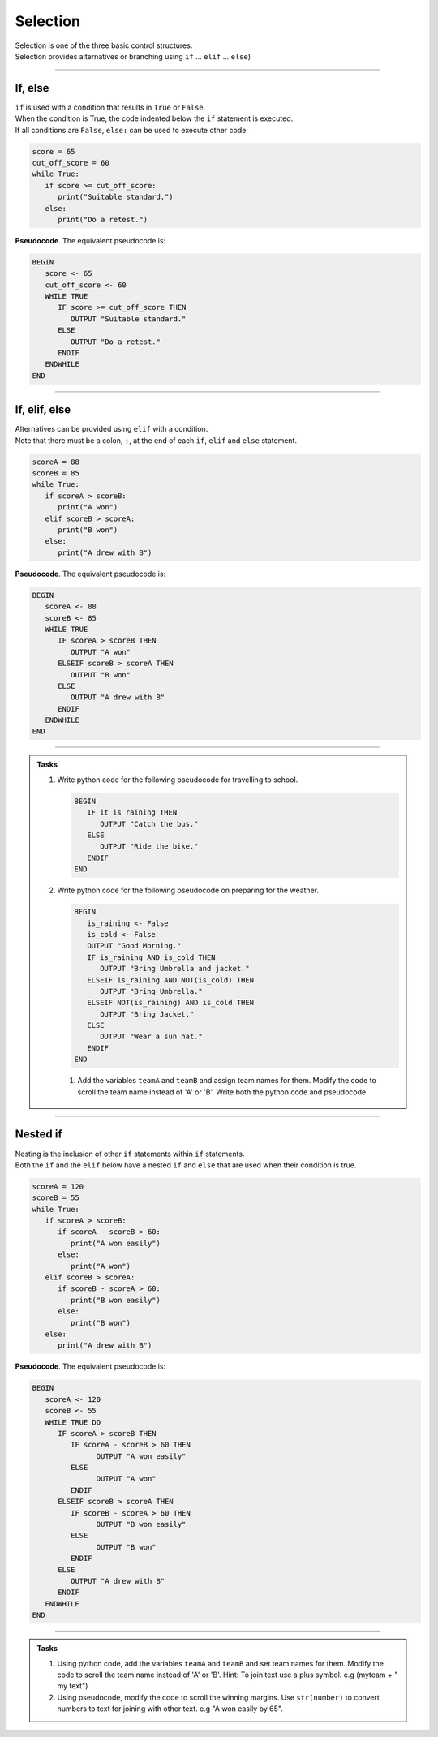 ==========================
Selection
==========================

| Selection is one of the three basic control structures.
| Selection provides alternatives or branching using ``if`` ... ``elif`` ... ``else``)

----


If, else
----------------------------

| ``if`` is used with a condition that results in ``True`` or ``False``.
| When the condition is True, the code indented below the ``if`` statement is executed.
| If all conditions are ``False``, ``else:`` can be used to execute other code.


.. code-block:: python

   score = 65
   cut_off_score = 60
   while True:
      if score >= cut_off_score:
         print("Suitable standard.")
      else:
         print("Do a retest.")

| **Pseudocode**. The equivalent pseudocode is:

.. code-block::

   BEGIN
      score <- 65
      cut_off_score <- 60
      WHILE TRUE
         IF score >= cut_off_score THEN
            OUTPUT "Suitable standard."
         ELSE
            OUTPUT "Do a retest."
         ENDIF
      ENDWHILE
   END

----

If, elif, else
----------------------------

| Alternatives can be provided using ``elif`` with a condition.
| Note that there must be a colon, ``:``, at the end of each ``if``, ``elif`` and ``else`` statement.

.. code-block:: python

   scoreA = 88
   scoreB = 85
   while True:
      if scoreA > scoreB:
         print("A won")
      elif scoreB > scoreA:
         print("B won")
      else:
         print("A drew with B")

| **Pseudocode**. The equivalent pseudocode is:

.. code-block::

   BEGIN
      scoreA <- 88
      scoreB <- 85
      WHILE TRUE
         IF scoreA > scoreB THEN
            OUTPUT "A won"
         ELSEIF scoreB > scoreA THEN
            OUTPUT "B won"
         ELSE
            OUTPUT "A drew with B"
         ENDIF
      ENDWHILE
   END


----

.. admonition:: Tasks

   #. Write python code for the following pseudocode for travelling to school.

      .. code-block::

         BEGIN
            IF it is raining THEN
               OUTPUT "Catch the bus."
            ELSE
               OUTPUT "Ride the bike."
            ENDIF
         END

   #. Write python code for the following pseudocode on preparing for the weather.

      .. code-block::

         BEGIN
            is_raining <- False
            is_cold <- False
            OUTPUT "Good Morning."
            IF is_raining AND is_cold THEN
               OUTPUT "Bring Umbrella and jacket."
            ELSEIF is_raining AND NOT(is_cold) THEN
               OUTPUT "Bring Umbrella."
            ELSEIF NOT(is_raining) AND is_cold THEN
               OUTPUT "Bring Jacket."
            ELSE
               OUTPUT "Wear a sun hat."
            ENDIF
         END



    #. Add the variables ``teamA`` and ``teamB`` and assign team names for them. Modify the code to scroll the team name instead of 'A' or 'B'. Write both the python code and pseudocode.

----

Nested if 
----------------------------

| Nesting is the inclusion of other ``if`` statements within ``if`` statements.
| Both the ``if`` and the ``elif`` below have a nested ``if`` and ``else`` that are used when their condition is true. 

.. code-block:: python

   scoreA = 120
   scoreB = 55
   while True:
      if scoreA > scoreB:
         if scoreA - scoreB > 60:
            print("A won easily")
         else:
            print("A won")
      elif scoreB > scoreA:
         if scoreB - scoreA > 60:
            print("B won easily")
         else:
            print("B won")
      else:
         print("A drew with B")


| **Pseudocode**. The equivalent pseudocode is:

.. code-block::

   BEGIN
      scoreA <- 120
      scoreB <- 55
      WHILE TRUE DO
         IF scoreA > scoreB THEN
            IF scoreA - scoreB > 60 THEN
                  OUTPUT "A won easily"
            ELSE
                  OUTPUT "A won"
            ENDIF
         ELSEIF scoreB > scoreA THEN
            IF scoreB - scoreA > 60 THEN
                  OUTPUT "B won easily"
            ELSE
                  OUTPUT "B won"
            ENDIF
         ELSE
            OUTPUT "A drew with B"
         ENDIF
      ENDWHILE
   END

----

.. admonition:: Tasks

    #. Using python code, add the variables ``teamA`` and ``teamB`` and set team names for them. Modify the code to scroll the team name instead of 'A' or 'B'. Hint: To join text use a plus symbol. e.g (myteam + " my text")
    #. Using pseudocode, modify the code to scroll the winning margins. Use ``str(number)`` to convert numbers to text for joining with other text. e.g "A won easily by 65".



